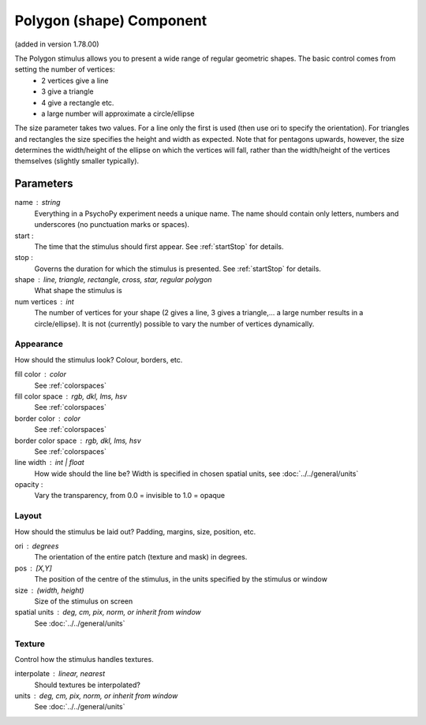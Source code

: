 .. _polygonComponent:

Polygon (shape) Component
-------------------------------

(added in version 1.78.00)

The Polygon stimulus allows you to present a wide range of regular geometric shapes. The basic control comes from setting the number of vertices:
    - 2 vertices give a line
    - 3 give a triangle
    - 4 give a rectangle etc.
    - a large number will approximate a circle/ellipse

The size parameter takes two values. For a line only the first is used (then use ori to specify the orientation). For triangles and rectangles the size specifies the height and width as expected. Note that for pentagons upwards, however, the size determines the width/height of the ellipse on which the vertices will fall, rather than the width/height of the vertices themselves (slightly smaller typically).

Parameters
~~~~~~~~~~~~

name : string
    Everything in a PsychoPy experiment needs a unique name. The name should contain only letters, numbers and underscores (no punctuation marks or spaces).

start :
    The time that the stimulus should first appear. See :ref:`startStop` for details.

stop :
    Governs the duration for which the stimulus is presented. See :ref:`startStop` for details.

shape : line, triangle, rectangle, cross, star, regular polygon
    What shape the stimulus is

num vertices : int
    The number of vertices for your shape (2 gives a line, 3 gives a triangle,... a large number results in a circle/ellipse).
    It is not (currently) possible to vary the number of vertices dynamically.

Appearance
==========
How should the stimulus look? Colour, borders, etc.

fill color : color
    See :ref:`colorspaces`

fill color space : rgb, dkl, lms, hsv
    See :ref:`colorspaces`

border color : color
    See :ref:`colorspaces`

border color space : rgb, dkl, lms, hsv
    See :ref:`colorspaces`

line width : int | float
    How wide should the line be? Width is specified in chosen spatial units, see :doc:`../../general/units`

opacity :
    Vary the transparency, from 0.0 = invisible to 1.0 = opaque

Layout
======
How should the stimulus be laid out? Padding, margins, size, position, etc.

ori : degrees
    The orientation of the entire patch (texture and mask) in degrees.

pos : [X,Y]
    The position of the centre of the stimulus, in the units specified by the stimulus or window

size : (width, height)
    Size of the stimulus on screen

spatial units : deg, cm, pix, norm, or inherit from window
    See :doc:`../../general/units`

Texture
=======
Control how the stimulus handles textures.

interpolate : linear, nearest
    Should textures be interpolated?





units : deg, cm, pix, norm, or inherit from window
    See :doc:`../../general/units`


.. seealso::

	API reference for :class:`~psychopy.visual.Polygon`
	API reference for :class:`~psychopy.visual.Rect`
	API reference for :class:`~psychopy.visual.ShapeStim` #for arbitrary vertices
